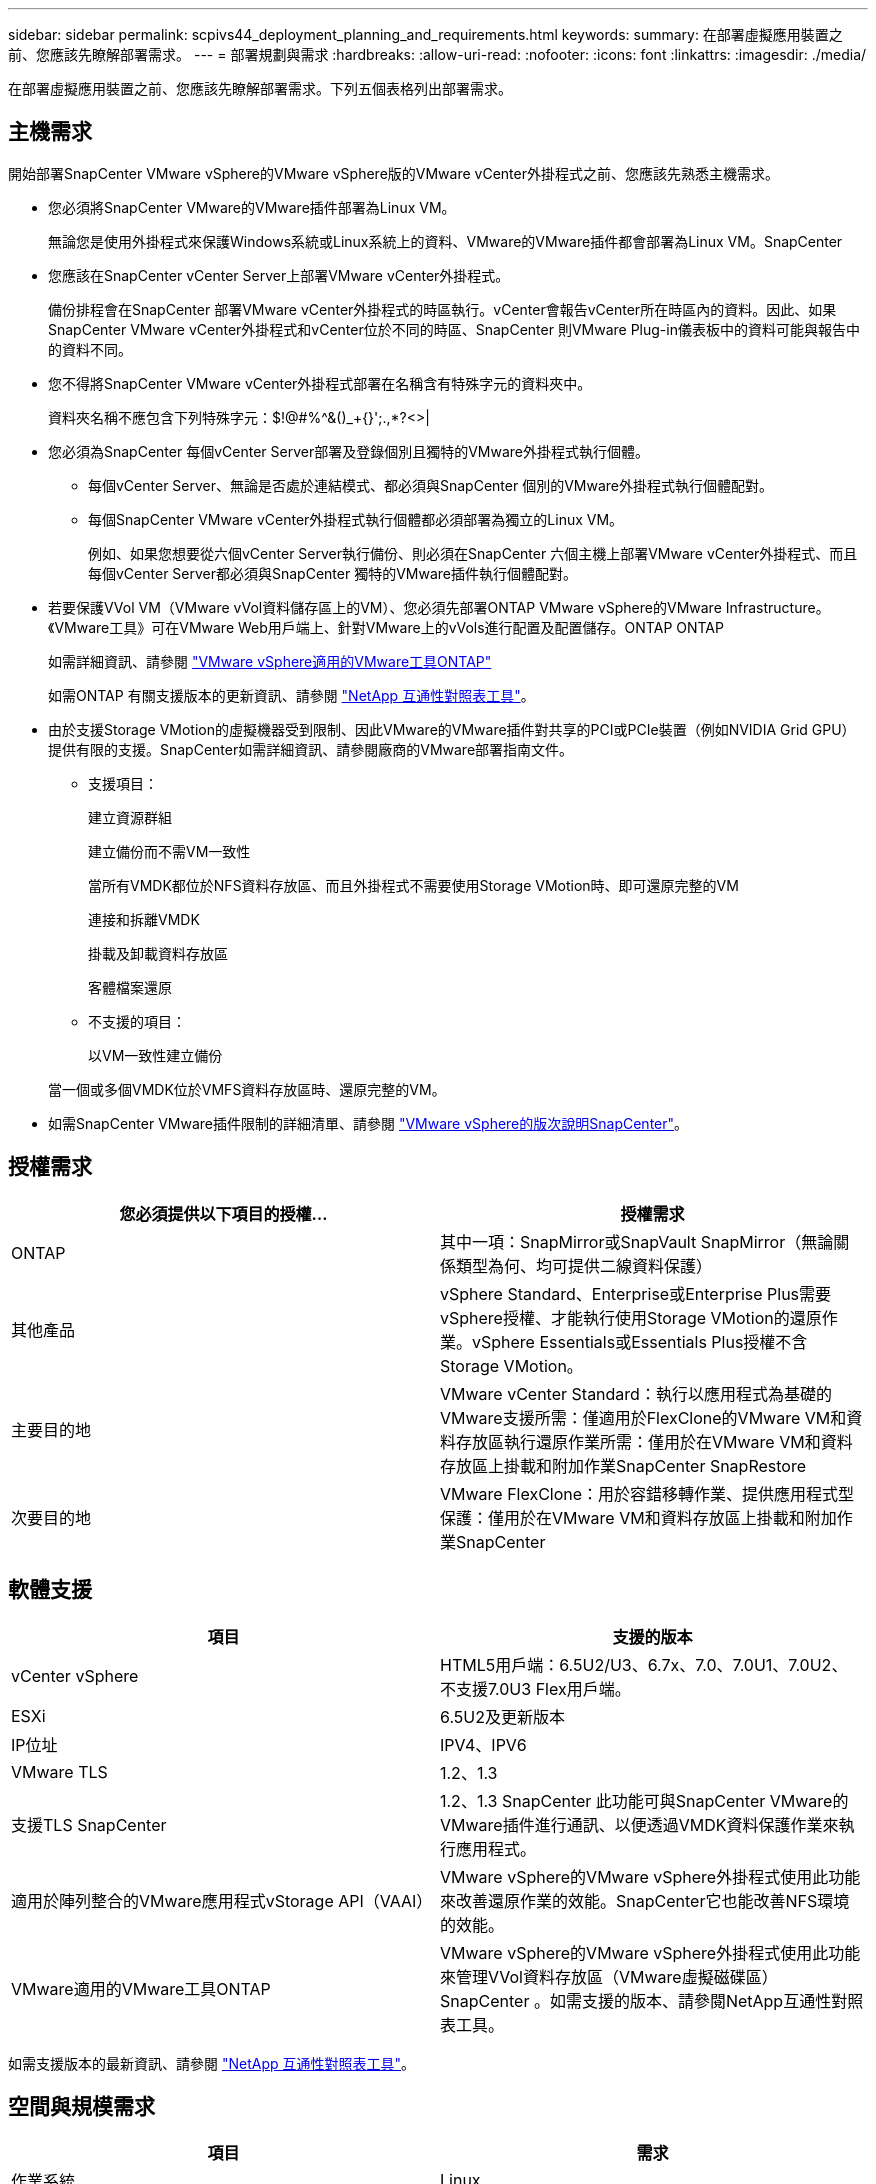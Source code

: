 ---
sidebar: sidebar 
permalink: scpivs44_deployment_planning_and_requirements.html 
keywords:  
summary: 在部署虛擬應用裝置之前、您應該先瞭解部署需求。 
---
= 部署規劃與需求
:hardbreaks:
:allow-uri-read: 
:nofooter: 
:icons: font
:linkattrs: 
:imagesdir: ./media/


[role="lead"]
在部署虛擬應用裝置之前、您應該先瞭解部署需求。下列五個表格列出部署需求。



== 主機需求

開始部署SnapCenter VMware vSphere的VMware vSphere版的VMware vCenter外掛程式之前、您應該先熟悉主機需求。

* 您必須將SnapCenter VMware的VMware插件部署為Linux VM。
+
無論您是使用外掛程式來保護Windows系統或Linux系統上的資料、VMware的VMware插件都會部署為Linux VM。SnapCenter

* 您應該在SnapCenter vCenter Server上部署VMware vCenter外掛程式。
+
備份排程會在SnapCenter 部署VMware vCenter外掛程式的時區執行。vCenter會報告vCenter所在時區內的資料。因此、如果SnapCenter VMware vCenter外掛程式和vCenter位於不同的時區、SnapCenter 則VMware Plug-in儀表板中的資料可能與報告中的資料不同。

* 您不得將SnapCenter VMware vCenter外掛程式部署在名稱含有特殊字元的資料夾中。
+
資料夾名稱不應包含下列特殊字元：$!@#%^&()_+{}';.,*?<>|

* 您必須為SnapCenter 每個vCenter Server部署及登錄個別且獨特的VMware外掛程式執行個體。
+
** 每個vCenter Server、無論是否處於連結模式、都必須與SnapCenter 個別的VMware外掛程式執行個體配對。
** 每個SnapCenter VMware vCenter外掛程式執行個體都必須部署為獨立的Linux VM。
+
例如、如果您想要從六個vCenter Server執行備份、則必須在SnapCenter 六個主機上部署VMware vCenter外掛程式、而且每個vCenter Server都必須與SnapCenter 獨特的VMware插件執行個體配對。



* 若要保護VVol VM（VMware vVol資料儲存區上的VM）、您必須先部署ONTAP VMware vSphere的VMware Infrastructure。《VMware工具》可在VMware Web用戶端上、針對VMware上的vVols進行配置及配置儲存。ONTAP ONTAP
+
如需詳細資訊、請參閱 https://docs.netapp.com/us-en/ontap-tools-vmware-vsphere/index.html["VMware vSphere適用的VMware工具ONTAP"^]

+
如需ONTAP 有關支援版本的更新資訊、請參閱 https://imt.netapp.com/matrix/imt.jsp?components=103284;&solution=1517&isHWU&src=IMT["NetApp 互通性對照表工具"^]。

* 由於支援Storage VMotion的虛擬機器受到限制、因此VMware的VMware插件對共享的PCI或PCIe裝置（例如NVIDIA Grid GPU）提供有限的支援。SnapCenter如需詳細資訊、請參閱廠商的VMware部署指南文件。
+
** 支援項目：
+
建立資源群組

+
建立備份而不需VM一致性

+
當所有VMDK都位於NFS資料存放區、而且外掛程式不需要使用Storage VMotion時、即可還原完整的VM

+
連接和拆離VMDK

+
掛載及卸載資料存放區

+
客體檔案還原

** 不支援的項目：
+
以VM一致性建立備份

+
當一個或多個VMDK位於VMFS資料存放區時、還原完整的VM。



* 如需SnapCenter VMware插件限制的詳細清單、請參閱 link:scpivs44_release_notes.html["VMware vSphere的版次說明SnapCenter"^]。




== 授權需求

|===
| 您必須提供以下項目的授權... | 授權需求 


| ONTAP | 其中一項：SnapMirror或SnapVault SnapMirror（無論關係類型為何、均可提供二線資料保護） 


| 其他產品 | vSphere Standard、Enterprise或Enterprise Plus需要vSphere授權、才能執行使用Storage VMotion的還原作業。vSphere Essentials或Essentials Plus授權不含Storage VMotion。 


| 主要目的地 | VMware vCenter Standard：執行以應用程式為基礎的VMware支援所需：僅適用於FlexClone的VMware VM和資料存放區執行還原作業所需：僅用於在VMware VM和資料存放區上掛載和附加作業SnapCenter SnapRestore 


| 次要目的地 | VMware FlexClone：用於容錯移轉作業、提供應用程式型保護：僅用於在VMware VM和資料存放區上掛載和附加作業SnapCenter 
|===


== 軟體支援

|===
| 項目 | 支援的版本 


| vCenter vSphere | HTML5用戶端：6.5U2/U3、6.7x、7.0、7.0U1、7.0U2、 不支援7.0U3 Flex用戶端。 


| ESXi | 6.5U2及更新版本 


| IP位址 | IPV4、IPV6 


| VMware TLS | 1.2、1.3 


| 支援TLS SnapCenter | 1.2、1.3 SnapCenter 此功能可與SnapCenter VMware的VMware插件進行通訊、以便透過VMDK資料保護作業來執行應用程式。 


| 適用於陣列整合的VMware應用程式vStorage API（VAAI） | VMware vSphere的VMware vSphere外掛程式使用此功能來改善還原作業的效能。SnapCenter它也能改善NFS環境的效能。 


| VMware適用的VMware工具ONTAP | VMware vSphere的VMware vSphere外掛程式使用此功能來管理VVol資料存放區（VMware虛擬磁碟區）SnapCenter 。如需支援的版本、請參閱NetApp互通性對照表工具。 
|===
如需支援版本的最新資訊、請參閱 https://imt.netapp.com/matrix/imt.jsp?components=103284;&solution=1517&isHWU&src=IMT["NetApp 互通性對照表工具"^]。



== 空間與規模需求

|===
| 項目 | 需求 


| 作業系統 | Linux 


| 最小CPU數 | 4核心 


| 最低RAM | 最低：建議使用12 GB：16 GB 


| 適用於VMware vSphere、記錄檔和MySQL資料庫的VMware vCenter外掛程式最小硬碟空間SnapCenter | 100 GB 
|===


== 連線與連接埠需求

|===
| 連接埠類型 | 預先設定的連接埠 


| VMware vSphere連接埠適用的外掛程式SnapCenter  a| 
8144（HTTPS）、雙向連接埠用於從VMware vSphere Web用戶端和SnapCenter 從VMware Server進行通訊。8080雙向此連接埠用於管理虛擬應用裝置。

附註：您無法修改連接埠組態。



| VMware vSphere vCenter Server連接埠 | 如果您要保護VVol VM、則必須使用連接埠443。 


| 儲存叢集或儲存VM連接埠 | 443（HTTPS）、雙向80（HTTP）、雙向連接埠用於虛擬應用裝置與儲存VM或包含儲存VM的叢集之間的通訊。 
|===


== 支援的組態

每個外掛程式執行個體僅支援一個vCenter Server。支援處於連結模式的vCenter。多個外掛程式執行個體可支援下SnapCenter 圖所示的同一個Same Server。

image:scpivs44_image4.png["錯誤：缺少圖形影像"]



== 需要RBAC權限

vCenter系統管理員帳戶必須具備所需的vCenter權限、如下表所列。

|===
| 若要執行此作業… | 您必須擁有這些vCenter權限… 


| 在SnapCenter vCenter中部署並註冊VMware vSphere的VMware vCenter外掛程式 | 副檔名：登錄副檔名 


| 升級或移除SnapCenter VMware vSphere的VMware vCenter外掛程式  a| 
擴充

* 更新副檔名
* 取消登錄擴充




| 允許在SnapCenter VMware vSphere中登錄的vCenter認證使用者帳戶、驗證使用者對SnapCenter VMware vSphere的VMware vCenter外掛程式存取權 | sessions.validate.session 


| 允許使用者存取SnapCenter VMware vSphere的VMware vCenter外掛程式 | 選擇控制閥管理員選擇控制閥備份選擇控制閥客體檔案還原選擇控制閥還原檢視必須在vCenter根目錄指派權限。 
|===


== AutoSupport

VMware vSphere的《支援VMware vSphere的支援程式》提供最少的資訊、可用來追蹤其使用狀況、包括外掛程式URL。SnapCenter包含由畫面顯示的已安裝外掛程式表格。AutoSupport AutoSupport
